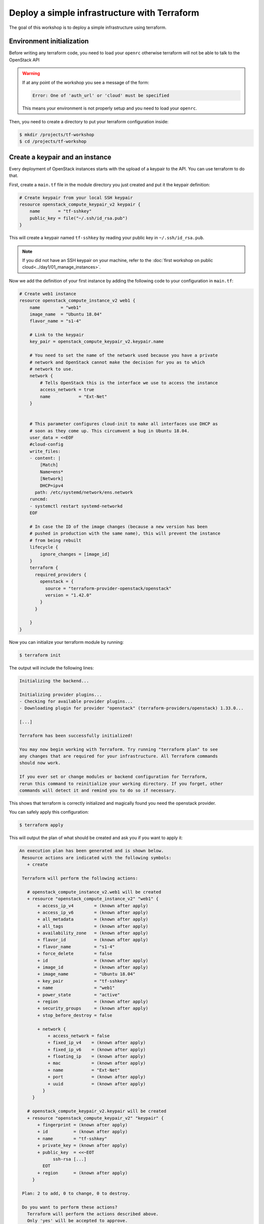 Deploy a simple infrastructure with Terraform
=============================================

The goal of this workshop is to deploy a simple infrastructure using terraform.

Environment initialization
--------------------------

Before writing any terraform code, you need to load your ``openrc`` otherwise
terraform will not be able to talk to the OpenStack API

.. warning::

    If at any point of the workshop you see a message of the form:

    .. code::

        Error: One of 'auth_url' or 'cloud' must be specified

    This means your environment is not properly setup and you need to load your
    ``openrc``.


Then, you need to create a directory to put your terraform configuration inside:

.. code:: shell

    $ mkdir /projects/tf-workshop
    $ cd /projects/tf-workshop

Create a keypair and an instance
--------------------------------

Every deployment of OpenStack instances starts with the upload of a keypair to
the API. You can use terraform to do that.

First, create a ``main.tf`` file in the module directory you just created and
put it the keypair definition:

.. code:: terraform

    # Create keypair from your local SSH keypair
    resource openstack_compute_keypair_v2 keypair {
        name       = "tf-sshkey"
        public_key = file("~/.ssh/id_rsa.pub")
    }

This will create a keypair named ``tf-sshkey`` by reading your public key in ``~/.ssh/id_rsa.pub``.

.. note::

    If you did not have an SSH keypair on your machine, refer to the
    :doc:`first workshop on public cloud<../day1/01_manage_instances>`.

Now we add the definition of your first instance by adding the following
code to your configuration in ``main.tf``:

.. code:: terraform

    # Create web1 instance
    resource openstack_compute_instance_v2 web1 {
        name        = "web1"
        image_name  = "Ubuntu 18.04"
        flavor_name = "s1-4"

        # Link to the keypair
        key_pair = openstack_compute_keypair_v2.keypair.name

        # You need to set the name of the network used because you have a private
        # network and OpenStack cannot make the decision for you as to which
        # network to use.
        network {
            # Tells OpenStack this is the interface we use to access the instance
            access_network = true
            name           = "Ext-Net"
        }


        # This parameter configures cloud-init to make all interfaces use DHCP as
        # soon as they come up. This circumvent a bug in Ubuntu 18.04.
        user_data = <<EOF
        #cloud-config
        write_files:
        - content: |
            [Match]
            Name=ens*
            [Network]
            DHCP=ipv4
          path: /etc/systemd/network/ens.network
        runcmd:
        - systemctl restart systemd-networkd
        EOF

        # In case the ID of the image changes (because a new version has been
        # pushed in production with the same name), this will prevent the instance
        # from being rebuilt
        lifecycle {
            ignore_changes = [image_id]
        }
        terraform {
          required_providers {
            openstack = {
              source = "terraform-provider-openstack/openstack"
              version = "1.42.0"
            }
          }

        }
    }


Now you can initialize your terraform module by running:

.. code:: shell

    $ terraform init

The output will include the following lines:

.. code::

    Initializing the backend...

    Initializing provider plugins...
    - Checking for available provider plugins...
    - Downloading plugin for provider "openstack" (terraform-providers/openstack) 1.33.0...

    [...]

    Terraform has been successfully initialized!

    You may now begin working with Terraform. Try running "terraform plan" to see
    any changes that are required for your infrastructure. All Terraform commands
    should now work.

    If you ever set or change modules or backend configuration for Terraform,
    rerun this command to reinitialize your working directory. If you forget, other
    commands will detect it and remind you to do so if necessary.

This shows that terraform is correctly initialized and magically found you need
the openstack provider.

You can safely apply this configuration:

.. code:: shell

    $ terraform apply

This will output the plan of what should be created and ask you if you want to apply it:

.. code::

   An execution plan has been generated and is shown below.
    Resource actions are indicated with the following symbols:
      + create

    Terraform will perform the following actions:

      # openstack_compute_instance_v2.web1 will be created
      + resource "openstack_compute_instance_v2" "web1" {
          + access_ip_v4        = (known after apply)
          + access_ip_v6        = (known after apply)
          + all_metadata        = (known after apply)
          + all_tags            = (known after apply)
          + availability_zone   = (known after apply)
          + flavor_id           = (known after apply)
          + flavor_name         = "s1-4"
          + force_delete        = false
          + id                  = (known after apply)
          + image_id            = (known after apply)
          + image_name          = "Ubuntu 18.04"
          + key_pair            = "tf-sshkey"
          + name                = "web1"
          + power_state         = "active"
          + region              = (known after apply)
          + security_groups     = (known after apply)
          + stop_before_destroy = false

          + network {
              + access_network = false
              + fixed_ip_v4    = (known after apply)
              + fixed_ip_v6    = (known after apply)
              + floating_ip    = (known after apply)
              + mac            = (known after apply)
              + name           = "Ext-Net"
              + port           = (known after apply)
              + uuid           = (known after apply)
            }
        }

      # openstack_compute_keypair_v2.keypair will be created
      + resource "openstack_compute_keypair_v2" "keypair" {
          + fingerprint = (known after apply)
          + id          = (known after apply)
          + name        = "tf-sshkey"
          + private_key = (known after apply)
          + public_key  = <<~EOT
                ssh-rsa [...]
            EOT
          + region      = (known after apply)
        }

    Plan: 2 to add, 0 to change, 0 to destroy.

    Do you want to perform these actions?
      Terraform will perform the actions described above.
      Only 'yes' will be accepted to approve.

      Enter a value:

.. admonition:: Task 1

    Answer ``yes`` and check with the ``openstack server show web1`` command
    that your new instance has been booted.

    Make sure you can connect to it via SSH.

Add a second instance
---------------------

You should be able to duplicate the first instance's configuration to create a second instance.


.. admonition:: Task 2

    Add an identical instance but named ``db1`` (in the name of the resource
    AND in the ``name`` attribute).

    Apply the new configuration.

    Make sure you can connect to it via SSH.


Use variables
-------------

As you can see, you have repeated and hardcoded some information that could be
factored into variables.

Create a new file named ``variables.tf`` and add the following lines to it:

.. code:: terraform

    variable image_name {
      description = "Name of the image to use for the instances"
      type        = string
      default     = "Ubuntu 18.04"
    }

    variable flavor_name {
      description = "Name of the flavor to use for the instances"
      type        = string
      default     = "s1-4"
    }

Modify your ``web1`` configuration in ``main.tf`` to use the variables:

.. code:: terraform

    resource openstack_compute_instance_v2 web1 {
        name        = "web1"
        image_name  = var.image_name
        flavor_name = var.flavor_name
        key_pair    = openstack_compute_keypair_v2.keypair.name
        # ...
    }

.. admonition:: Task 3

    Do the same for the ``db1``, save the files and apply the new configuration.

    **It SHOULD NOT propose any change on the infrastructure**

Link the public network to a data source
----------------------------------------

There is another hardcoded information repeated in both instances: the public
network name.

Since this is a fixed network provided by the OpenStack infrastructure, a good
way to refactor this is to use a ``data`` source and reference it inside the
instances.

Add the following block to ``main.tf``:

.. code:: terraform

    data openstack_networking_network_v2 pubnet {
        name      = "Ext-Net"
        tenant_id = ""
    }

This will create a ``data`` named ``pubnet`` containing the result of the
search for a network named ``Ext-Net`` that is not assigned to any tenant
(OpenStack project).

You must then use it in the instances for the ``name`` attribute of the
``network`` block:

.. code:: terraform

    resource openstack_compute_instance_v2 web1 {
        # ...
        network {
            access_network = true
            name           = data.openstack_networking_network_v2.pubnet.name
        }
        # ...
    }

.. note::

    Notice the reference starts with ``data.``. This prefix would not be present
    if you had referenced another ``resource``.

.. admonition:: Task 4

    Do the same for the ``db1``, save the files and apply the new configuration.

    **It SHOULD still NOT propose any change on the infrastructure**

Add a private network
---------------------

Let's now add a network interface on a private network on both instances.

But first you need to create it. Add these resources to ``main.tf``:

.. code:: terraform

    resource openstack_networking_network_v2 privnet {
        name           = "private-net"
        admin_state_up = "true"
    }

    resource openstack_networking_subnet_v2 privsubnet {
        name            = "private-subnet"
        network_id      = openstack_networking_network_v2.privnet.id
        cidr            = "10.1.0.0/24"
        ip_version      = 4
        dns_nameservers = ["0.0.0.0"]
        enable_dhcp     = true
    }

.. admonition:: Task 5

    On both instances, add a new ``network`` block using a reference to the
    ``privnet`` resource's name.

    Do not add the ``access_network`` attribute for the private network.

    Apply the new configuration.

    Make sure your instances have a private network interface and a private
    IP assigned using ``openstack server list`` for example.

.. admonition:: Task 6

    Connect to each instance and make sure the private interfaces are up and
    configured.

    On one of the instances, ping the other one on its private IP.

.. note::

    If you see this kind of message when connecting to the instances:

    .. code::

        @@@@@@@@@@@@@@@@@@@@@@@@@@@@@@@@@@@@@@@@@@@@@@@@@@@@@@@@@@@
        @    WARNING: REMOTE HOST IDENTIFICATION HAS CHANGED!     @
        @@@@@@@@@@@@@@@@@@@@@@@@@@@@@@@@@@@@@@@@@@@@@@@@@@@@@@@@@@@
        IT IS POSSIBLE THAT SOMEONE IS DOING SOMETHING NASTY!
        Someone could be eavesdropping on you right now (man-in-the-middle attack)!
        It is also possible that a host key has just been changed.
        The fingerprint for the ECDSA key sent by the remote host is
        SHA256:....
        Please contact your system administrator.
        Add correct host key in /home/student/.ssh/known_hosts to get rid of this message.
        Offending ECDSA key in /home/student/.ssh/known_hosts:2
        remove with:
        ssh-keygen -f "/home/student/.ssh/known_hosts" -R "xxx.xxx.xxx.xxx"
        ECDSA host key for xxx.xxx.xxx.xxx has changed and you have requested strict checking.
        Host key verification failed.

    You can run the proposed ``ssh-keygen -f "/home/student/.ssh/known_hosts"
    -R "xxx.xxx.xxx.xxx"`` command and retry to connect.

.. note::

    This operation caused the recreation of the instances because any change to
    the network interfaces forces a replacement as displayed in the plan.

Use network ports
-----------------

Two problems arise from the current situation:

1. Your public IP addresses just changed and this is not desirable, especially
   if had used DNS to reach these IP addresses.

2. You did not choose your private IP and used some that were automatically
   assigned to you. This will not fit our use case where we already know the
   private addresses we want to use.

The answer to these problems is simple: use ports and assign them to the instances.

Create the private ports
^^^^^^^^^^^^^^^^^^^^^^^^

Let's start with the private one for ``web1``. Add the following resource in ``main.tf``

.. code:: terraform

    resource openstack_networking_port_v2 priv_web1 {
        name           = "private-web1"
        network_id     = openstack_networking_network_v2.privnet.id
        admin_state_up = "true"

        fixed_ip {
            subnet_id  = openstack_networking_subnet_v2.privsubnet.id
            ip_address = "10.1.0.100"
        }
    }

Modify the ``web1`` instance resource to use the port:

.. code:: terraform

    resource openstack_compute_instance_v2 web1 {
        # ...
        network {
            access_network = true
            name           = data.openstack_networking_network_v2.pubnet.name
        }

        # Modify the private network block
        network {
            port = openstack_networking_port_v2.priv_web1.id
        }
        #...
    }

.. admonition:: Task 7

   Create a second private port for ``db1`` on the same model with
   ``10.1.0.101`` as fixed IP address and add it to the instance's
   configuration.

   Apply the configuration. *(This will re-create the instances again)*

Create the public ports
^^^^^^^^^^^^^^^^^^^^^^^

You should be able to do the same operation for the public ports on your own.

.. admonition:: Task 8

   Create the two public ports based on the private ports with the following
   differences:
   - rename the ports and resources
   - adapt the ``network_id`` to reference the public network ``data``
   - remove the ``fixed_ip`` block since you cannot choose a public IP address

   Apply the configuration. *(Guess what, this will re-create the instances again)*

Play with the configuration
---------------------------

You successfully created two instances with reserved port so let's try to break
them and see how terraform behaves.

.. admonition:: Task 9

   Write down the public IP addresses of both instances (``openstack server
   list``).

   Delete both instances with the ``openstack server delete`` command.

   Run ``terraform apply`` again.

.. note::

   Results:

   * Only the instances should be re-created.
   * The instances should spawn the same IP address as before.

Once this is done, proceed to the :doc:`next part <02_ansible_deploy_app>`.
